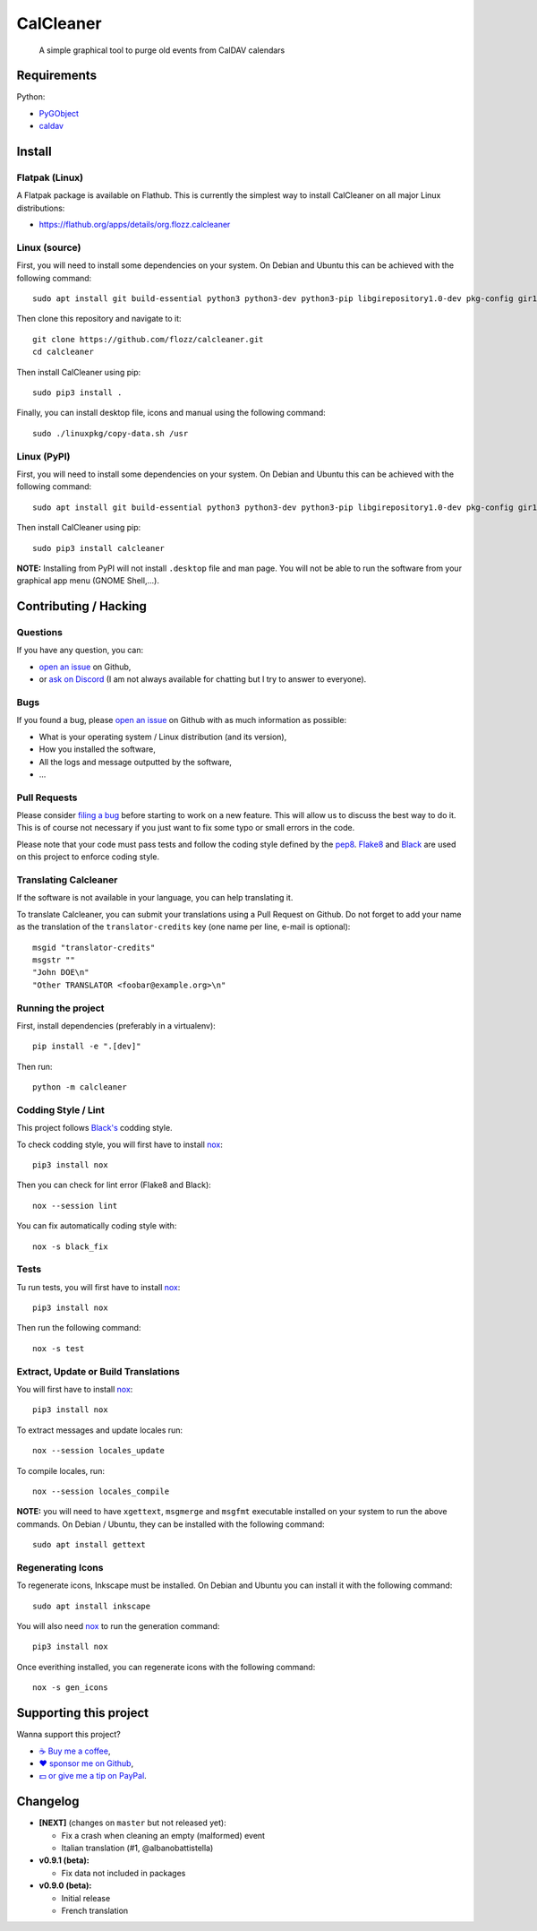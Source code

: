 CalCleaner
==========

|Github| |Discord| |Github Actions| |Black| |License|

    A simple graphical tool to purge old events from CalDAV calendars

.. figure:: ./screenshot.png
   :alt: Screenshot of Calcleaner


Requirements
------------

Python:

* `PyGObject <https://pygobject.readthedocs.io/en/latest/>`_
* `caldav <https://github.com/python-caldav/caldav>`_


Install
-------

Flatpak (Linux)
~~~~~~~~~~~~~~~

A Flatpak package is available on Flathub. This is currently the simplest way
to install CalCleaner on all major Linux distributions:

* https://flathub.org/apps/details/org.flozz.calcleaner


Linux (source)
~~~~~~~~~~~~~~

First, you will need to install some dependencies on your system. On Debian and
Ubuntu this can be achieved with the following command::

    sudo apt install git build-essential python3 python3-dev python3-pip libgirepository1.0-dev pkg-config gir1.2-gtk-3.0

Then clone this repository and navigate to it::

    git clone https://github.com/flozz/calcleaner.git
    cd calcleaner

Then install CalCleaner using pip::

    sudo pip3 install .

Finally, you can install desktop file, icons and manual using the following
command::

    sudo ./linuxpkg/copy-data.sh /usr


Linux (PyPI)
~~~~~~~~~~~~

First, you will need to install some dependencies on your system. On Debian and
Ubuntu this can be achieved with the following command::

    sudo apt install git build-essential python3 python3-dev python3-pip libgirepository1.0-dev pkg-config gir1.2-gtk-3.0

Then install CalCleaner using pip::

    sudo pip3 install calcleaner

**NOTE:** Installing from PyPI will not install ``.desktop`` file and man page.
You will not be able to run the software from your graphical app menu (GNOME
Shell,...).


Contributing / Hacking
----------------------

Questions
~~~~~~~~~

If you have any question, you can:

* `open an issue <https://github.com/flozz/calcleaner/issues>`_ on Github,
* or `ask on Discord <https://discord.gg/P77sWhuSs4>`_ (I am not always
  available for chatting but I try to answer to everyone).


Bugs
~~~~

If you found a bug, please `open an issue
<https://github.com/flozz/calcleaner/issues>`_ on Github with as much
information as possible:

* What is your operating system / Linux distribution (and its version),
* How you installed the software,
* All the logs and message outputted by the software,
* ...


Pull Requests
~~~~~~~~~~~~~

Please consider `filing a bug <https://github.com/flozz/calcleaner/issues>`_
before starting to work on a new feature. This will allow us to discuss the
best way to do it. This is of course not necessary if you just want to fix some
typo or small errors in the code.

Please note that your code must pass tests and follow the coding style defined
by the `pep8 <https://pep8.org/>`_. `Flake8
<https://flake8.pycqa.org/en/latest/>`_ and `Black
<https://black.readthedocs.io/en/stable/>`_ are used on this project to enforce
coding style.


Translating Calcleaner
~~~~~~~~~~~~~~~~~~~~~~

If the software is not available in your language, you can help translating it.

To translate Calcleaner, you can submit your translations using a Pull Request
on Github. Do not forget to add your name as the translation of the
``translator-credits`` key (one name per line, e-mail is optional)::

    msgid "translator-credits"
    msgstr ""
    "John DOE\n"
    "Other TRANSLATOR <foobar@example.org>\n"


Running the project
~~~~~~~~~~~~~~~~~~~

First, install dependencies (preferably in a virtualenv)::

    pip install -e ".[dev]"

Then run::

    python -m calcleaner


Codding Style / Lint
~~~~~~~~~~~~~~~~~~~~

This project follows `Black's <https://black.readthedocs.io/en/stable/>`_ codding style.

To check codding style, you will first have to install `nox <https://nox.thea.codes/>`_::

    pip3 install nox

Then you can check for lint error (Flake8 and Black)::

    nox --session lint

You can fix automatically coding style with::

    nox -s black_fix


Tests
~~~~~

Tu run tests, you will first have to install `nox <https://nox.thea.codes/>`_::

    pip3 install nox

Then run the following command::

    nox -s test


Extract, Update or Build Translations
~~~~~~~~~~~~~~~~~~~~~~~~~~~~~~~~~~~~~

You will first have to install `nox <https://nox.thea.codes/>`_::

    pip3 install nox

To extract messages and update locales run::

    nox --session locales_update

To compile locales, run::

    nox --session locales_compile

**NOTE:** you will need to have ``xgettext``, ``msgmerge`` and ``msgfmt``
executable installed on your system to run the above commands. On Debian /
Ubuntu, they can be installed with the following command::

    sudo apt install gettext


Regenerating Icons
~~~~~~~~~~~~~~~~~~

To regenerate icons, Inkscape must be installed. On Debian and Ubuntu you can
install it with the following command::

    sudo apt install inkscape

You will also need `nox <https://nox.thea.codes/>`_ to run the generation
command::

    pip3 install nox

Once everithing installed, you can regenerate icons with the following command::

    nox -s gen_icons


Supporting this project
-----------------------

Wanna support this project?

* `☕️ Buy me a coffee <https://www.buymeacoffee.com/flozz>`__,
* `❤️ sponsor me on Github <https://github.com/sponsors/flozz>`__,
* `💵️ or give me a tip on PayPal <https://www.paypal.me/0xflozz>`__.


Changelog
---------

* **[NEXT]** (changes on ``master`` but not released yet):

  * Fix a crash when cleaning an empty (malformed) event
  * Italian translation (#1, @albanobattistella)

* **v0.9.1 (beta):**

  * Fix data not included in packages

* **v0.9.0 (beta):**

  * Initial release
  * French translation


.. |Github| image:: https://img.shields.io/github/stars/flozz/calcleaner?label=Github&logo=github
   :target: https://github.com/flozz/calcleaner

.. |Discord| image:: https://img.shields.io/badge/chat-Discord-8c9eff?logo=discord&logoColor=ffffff
   :target: https://discord.gg/P77sWhuSs4

.. |Github Actions| image:: https://github.com/flozz/calcleaner/actions/workflows/python-ci.yml/badge.svg
   :target: https://github.com/flozz/calcleaner/actions

.. |Black| image:: https://img.shields.io/badge/code%20style-black-000000.svg
   :target: https://black.readthedocs.io/en/stable/

.. |License| image:: https://img.shields.io/github/license/flozz/calcleaner
   :target: https://github.com/flozz/calcleaner/blob/master/COPYING

